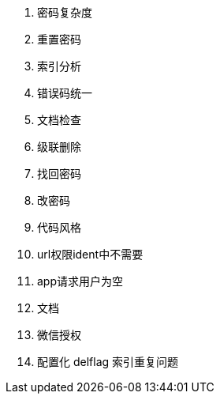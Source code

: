 . 密码复杂度
. 重置密码
. 索引分析
. 错误码统一
. 文档检查
. 级联删除
. 找回密码
. 改密码
. 代码风格
. url权限ident中不需要
. app请求用户为空
. 文档
. 微信授权
. 配置化
delflag 索引重复问题
